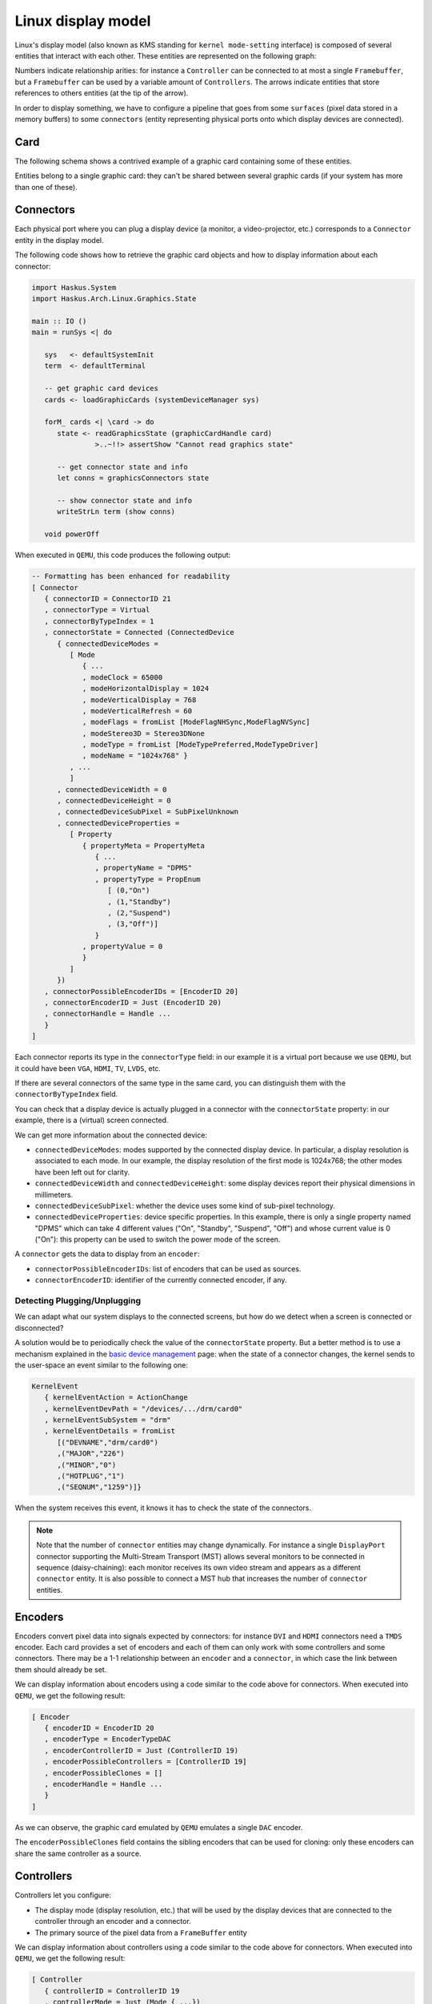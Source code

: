 ==============================================================================
Linux display model
==============================================================================

Linux's display model (also known as KMS standing for ``kernel mode-setting``
interface) is composed of several entities that interact with each other. These
entities are represented on the following graph:

.. image:: /_static/images/system/graphics_entities.svg
   :class: img_center

Numbers indicate relationship arities: for instance a ``Controller`` can be
connected to at most a single ``Framebuffer``, but a ``Framebuffer`` can be used
by a variable amount of ``Controllers``. The arrows indicate entities that store
references to others entities (at the tip of the arrow).

In order to display something, we have to configure a pipeline that goes from
some ``surfaces`` (pixel data stored in a memory buffers) to some ``connectors``
(entity representing physical ports onto which display devices are connected).


------------------------------------------------------------------------------
Card
------------------------------------------------------------------------------

The following schema shows a contrived example of a graphic card containing some
of these entities.

.. image:: /_static/images/system/graphics_card.svg
   :class: img_center

Entities belong to a single graphic card: they can't be shared between several
graphic cards (if your system has more than one of these).


------------------------------------------------------------------------------
Connectors
------------------------------------------------------------------------------

Each physical port where you can plug a display device (a monitor, a
video-projector, etc.) corresponds to a ``Connector`` entity in the display
model.

The following code shows how to retrieve the graphic card objects and how to display information about each connector:

.. code:: haskell

   import Haskus.System
   import Haskus.Arch.Linux.Graphics.State
   
   main :: IO ()
   main = runSys <| do
   
      sys   <- defaultSystemInit
      term  <- defaultTerminal
   
      -- get graphic card devices
      cards <- loadGraphicCards (systemDeviceManager sys)
      
      forM_ cards <| \card -> do
         state <- readGraphicsState (graphicCardHandle card)
                  >..~!!> assertShow "Cannot read graphics state"
   
         -- get connector state and info
         let conns = graphicsConnectors state
         
         -- show connector state and info
         writeStrLn term (show conns)
   
      void powerOff

When executed in ``QEMU``, this code produces the following output:

.. code:: haskell

   -- Formatting has been enhanced for readability
   [ Connector
      { connectorID = ConnectorID 21
      , connectorType = Virtual
      , connectorByTypeIndex = 1
      , connectorState = Connected (ConnectedDevice
         { connectedDeviceModes =
            [ Mode
               { ...
               , modeClock = 65000
               , modeHorizontalDisplay = 1024
               , modeVerticalDisplay = 768
               , modeVerticalRefresh = 60
               , modeFlags = fromList [ModeFlagNHSync,ModeFlagNVSync]
               , modeStereo3D = Stereo3DNone
               , modeType = fromList [ModeTypePreferred,ModeTypeDriver]
               , modeName = "1024x768" }
            , ...
            ]
         , connectedDeviceWidth = 0
         , connectedDeviceHeight = 0
         , connectedDeviceSubPixel = SubPixelUnknown
         , connectedDeviceProperties =
            [ Property
               { propertyMeta = PropertyMeta 
                  { ...
                  , propertyName = "DPMS"
                  , propertyType = PropEnum 
                     [ (0,"On")
                     , (1,"Standby")
                     , (2,"Suspend")
                     , (3,"Off")]
                  }
               , propertyValue = 0
               }
            ]
         })
      , connectorPossibleEncoderIDs = [EncoderID 20]
      , connectorEncoderID = Just (EncoderID 20)
      , connectorHandle = Handle ...
      }
   ]


Each connector reports its type in the ``connectorType`` field: in our example
it is a virtual port because we use ``QEMU``, but it could have been ``VGA``,
``HDMI``, ``TV``, ``LVDS``, etc.

If there are several connectors of the same type in the same card, you can
distinguish them with the ``connectorByTypeIndex`` field.

You can check that a display device is actually plugged in a connector with the
``connectorState`` property: in our example, there is a (virtual) screen
connected. 

We can get more information about the connected device:

* ``connectedDeviceModes``: modes supported by the connected display device.  In
  particular, a display resolution is associated to each mode. In our example,
  the display resolution of the first mode is 1024x768; the other modes have
  been left out for clarity.

* ``connectedDeviceWidth`` and ``connectedDeviceHeight``: some display devices
  report their physical dimensions in millimeters.

* ``connectedDeviceSubPixel``: whether the device uses some kind of sub-pixel
  technology.

* ``connectedDeviceProperties``: device specific properties.  In this example,
  there is only a single property named "DPMS" which can take 4 different values
  ("On", "Standby", "Suspend", "Off") and whose current value is 0 ("On"): this
  property can be used to switch the power mode of the screen.

A ``connector`` gets the data to display from an ``encoder``:

* ``connectorPossibleEncoderIDs``: list of encoders that can be used as sources.

* ``connectorEncoderID``: identifier of the currently connected encoder, if any.

Detecting Plugging/Unplugging
~~~~~~~~~~~~~~~~~~~~~~~~~~~~~

We can adapt what our system displays to the connected screens, but how do we
detect when a screen is connected or disconnected?

A solution would be to periodically check the value of the ``connectorState``
property. But a better method is to use a mechanism explained in the `basic
device management </system/manual/using/devices>`_ page: when the state of a
connector changes, the kernel sends to the user-space an event similar to the
following one:

.. code:: haskell

   KernelEvent
      { kernelEventAction = ActionChange
      , kernelEventDevPath = "/devices/.../drm/card0"
      , kernelEventSubSystem = "drm"
      , kernelEventDetails = fromList
         [("DEVNAME","drm/card0")
         ,("MAJOR","226")
         ,("MINOR","0")
         ,("HOTPLUG","1")
         ,("SEQNUM","1259")]}

When the system receives this event, it knows it has to check the state of the
connectors.

.. note::

   Note that the number of ``connector`` entities may change dynamically. For
   instance a single ``DisplayPort`` connector supporting the Multi-Stream
   Transport (MST) allows several monitors to be connected in sequence
   (daisy-chaining): each monitor receives its own video stream and appears as a
   different ``connector`` entity. It is also possible to connect a MST hub that
   increases the number of ``connector`` entities.

------------------------------------------------------------------------------
Encoders
------------------------------------------------------------------------------

Encoders convert pixel data into signals expected by connectors: for instance
``DVI`` and ``HDMI`` connectors need a ``TMDS`` encoder.  Each card provides a
set of encoders and each of them can only work with some controllers and some
connectors. There may be a 1-1 relationship between an ``encoder`` and a
``connector``, in which case the link between them should already be set.

We can display information about encoders using a code similar to the code above
for connectors. When executed into ``QEMU``, we get the following result:

.. code:: haskell

   [ Encoder 
      { encoderID = EncoderID 20
      , encoderType = EncoderTypeDAC
      , encoderControllerID = Just (ControllerID 19)
      , encoderPossibleControllers = [ControllerID 19]
      , encoderPossibleClones = []
      , encoderHandle = Handle ...
      }
   ]

As we can observe, the graphic card emulated by ``QEMU`` emulates a single
``DAC`` encoder.

The ``encoderPossibleClones`` field contains the sibling encoders that can be
used for cloning: only these encoders can share the same controller as a source.

------------------------------------------------------------------------------
Controllers
------------------------------------------------------------------------------

Controllers let you configure:

*  The display mode (display resolution, etc.) that will be used by the
   display devices that are connected to the controller through an encoder and a
   connector.

* The primary source of the pixel data from a ``FrameBuffer`` entity

We can display information about controllers using a code similar to the code above
for connectors. When executed into ``QEMU``, we get the following result:

.. code:: haskell

   [ Controller
      { controllerID = ControllerID 19
      , controllerMode = Just (Mode { ...})
      , controllerFrameBuffer = Just (FrameBufferPos
         { frameBufferPosID = FrameBufferID 46
         , frameBufferPosX = 0
         , frameBufferPosY = 0
         })
      , controllerGammaTableSize = 256
      , controllerHandle = Handle ...
      }
   ]


* ``controllerMode``: the display mode that has to be used by the display device(s).

*  ``controllerFrameBuffer``: the ``FrameBuffer`` entity used as a data source and the coordinates in the ``FrameBuffer`` contents.

------------------------------------------------------------------------------
Planes
------------------------------------------------------------------------------

Some controllers can blend several layers together from different
``FrameBuffer`` entities: these layers are called ``Planes``. Controller support
at least a ``primary`` plane and they can support others such as cursor or
overlay planes.

::

   TODO:
      * List plane resources
      * primary plane
      * cursor planes
      * overlay planes
      * example


------------------------------------------------------------------------------
Framebuffers And Surfaces
------------------------------------------------------------------------------

Planes take their input data from ``FrameBuffer`` entities. ``FrameBuffer``
entities describe how pixel data are encoded and where to find them in the GPU
memory. Some pixel encoding formats require more than one memory buffers
(``Surface`` entities) that are combined to obtain final pixel colors.

::

   TODO:
      * Pixel formats
      * FrameBuffer dirty
      * Mode
      * Generic buffers
      * Note on accelerated buffers

If we use an unaccellerated method ("dumb buffers" in Linux terminology) where
the graphics data are fulling generated by the CPU, applications only have to
map the contents of the ``Surface`` entities into their memory address spaces
and to modify it to change what is displayed.

------------------------------------------------------------------------------
Further Reading
------------------------------------------------------------------------------

As explained in the :ref:`device-management` section, device drivers can support
the ``ioctl`` system call to handle device specific commands from the
user-space. The display interface is almost entirely based on it. Additionally,
``mmap`` is used to map graphic card memory in user-space and ``read`` is used
to read events (V-Blank and page-flip asynchronous completion).

In usual Linux distributions, the ``libdrm`` library provides an interface
over these system calls. You can learn about the low-level interface by reading
the ``drm`` manual (``man drm``) or its `source code <https://cgit.freedesktop.org/mesa/drm/>`_.

David Herrmann has written `a good tutorial
<https://dvdhrm.wordpress.com/?s=drm-mode-setting>`_ explaining how to use the
legacy low-level display interface in the form of C source files with detailed
comments. While some details of the interface have changed since he wrote it
(e.g., the way to flip frame buffers and the atomic interface), it is still a
valuable source of information.

The newer atomic interface is described in an `article
<https://lwn.net/Articles/653071}>`_ `series
<https://lwn.net/Articles/653466/>`_ on LWN called "Atomic mode setting design
overview" (August 2015) by Daniel Vetter.

`Wayland <http://wayland.freedesktop.org>`_ is the new display system for usual
Linux based distributions. It can be a great source of inspiration and of
information.

You can also read the Linux kernel code located in ``drivers/gpu/drm`` in the
kernel sources.

Linux multi-GPU:

* Buffer sharing is supported with `DRM Prime <https://01.org/linuxgraphics/gfx-docs/drm/drm-memory-management.html\#drm-prime-support>`_

* GPU switching is supported with `vga_switcheroo <https://01.org/linuxgraphics/gfx-docs/drm/vga_switcheroo.html>`_
